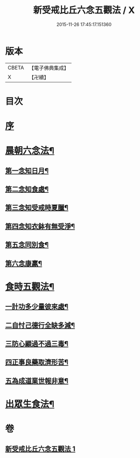 #+TITLE: 新受戒比丘六念五觀法 / X
#+DATE: 2015-11-26 17:45:17.151360
* 版本
 |     CBETA|【電子佛典集成】|
 |         X|【卍續】    |

* 目次
* [[file:KR6k0213_001.txt::001-0601c3][序]]
* [[file:KR6k0213_001.txt::001-0601c14][晨朝六念法¶]]
** [[file:KR6k0213_001.txt::001-0601c18][第一念知日月¶]]
** [[file:KR6k0213_001.txt::0602a8][第二念知食處¶]]
** [[file:KR6k0213_001.txt::0602a19][第三念知受戒時夏臘¶]]
** [[file:KR6k0213_001.txt::0602a24][第四念知衣鉢有無受淨¶]]
** [[file:KR6k0213_001.txt::0602b4][第五念同別食¶]]
** [[file:KR6k0213_001.txt::0602b7][第六念康羸¶]]
* [[file:KR6k0213_001.txt::0602b9][食時五觀法¶]]
** [[file:KR6k0213_001.txt::0602b23][一計功多少量彼來處¶]]
** [[file:KR6k0213_001.txt::0602c10][二自忖己德行全缺多減¶]]
** [[file:KR6k0213_001.txt::0602c18][三防心顯過不過三毒¶]]
** [[file:KR6k0213_001.txt::0603a3][四正事良藥取濟形苦¶]]
** [[file:KR6k0213_001.txt::0603a8][五為成道業世報非意¶]]
* [[file:KR6k0213_001.txt::0603a22][出眾生食法¶]]
* 卷
** [[file:KR6k0213_001.txt][新受戒比丘六念五觀法 1]]

